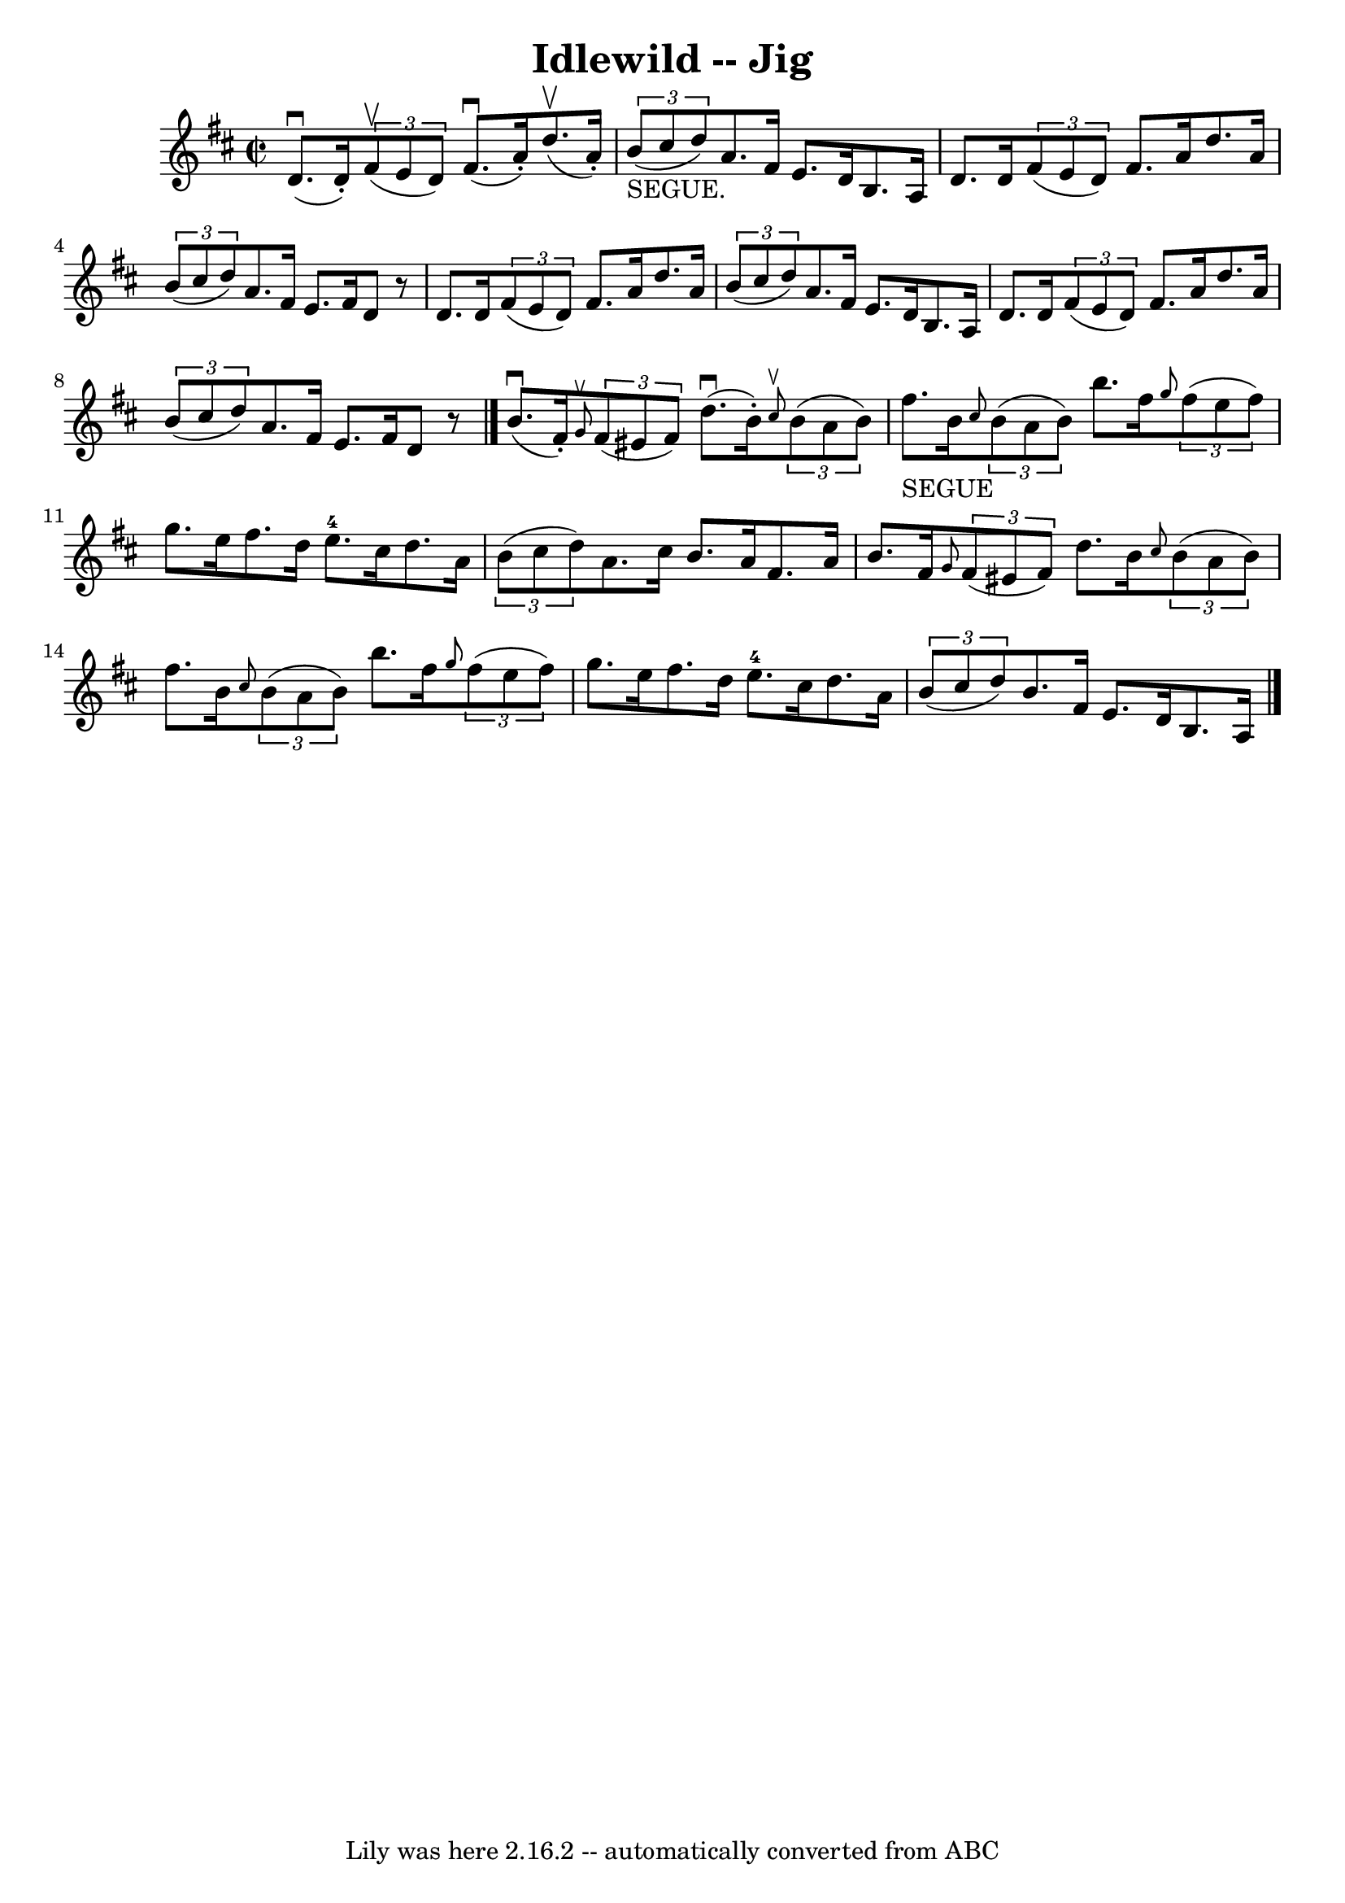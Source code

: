 \version "2.7.40"
\header {
	book = "Ryan's Mammoth Collection"
	crossRefNumber = "1"
	footnotes = "\\\\113 631"
	tagline = "Lily was here 2.16.2 -- automatically converted from ABC"
	title = "Idlewild -- Jig"
}
voicedefault =  {
\set Score.defaultBarType = "empty"

\override Staff.TimeSignature #'style = #'C
 \time 2/2 \key d \major d'8.^\downbow(d'16 -.)   \times 2/3 { fis'8 
^\upbow(e'8 d'8) } fis'8.^\downbow(a'16 -.) d''8.^\upbow(
a'16 -.)   |
     \times 2/3 { b'8_"SEGUE."(cis''8 d''8) }  
 a'8. fis'16 e'8. d'16 b8. a16    |
 d'8. d'16    
\times 2/3 { fis'8 (e'8 d'8) } fis'8. a'16 d''8. a'16    
|
   \times 2/3 { b'8 (cis''8 d''8) } a'8. fis'16 e'8. 
 fis'16 d'8    r8   |
 d'8. d'16    \times 2/3 { fis'8 (
e'8 d'8) } fis'8. a'16 d''8. a'16    |
   \times 2/3 {   
b'8 (cis''8 d''8) } a'8. fis'16 e'8. d'16 b8. a16    
|
 d'8. d'16    \times 2/3 { fis'8 (e'8 d'8) } fis'8.   
 a'16 d''8. a'16    |
     \times 2/3 { b'8 (cis''8 d''8  
-) } a'8. fis'16 e'8. fis'16 d'8    r8   \bar "|." b'8. 
^\downbow(fis'16 -.)   \grace { g'8^\upbow }   \times 2/3 { fis'8 (
 eis'8 fis'8) } d''8.^\downbow(b'16 -.)   \grace { cis''8 
^\upbow }   \times 2/3 { b'8 (a'8 b'8) }   |
 fis''8. 
_"SEGUE" b'16  \grace { cis''8  }   \times 2/3 { b'8 (a'8 b'8) 
} b''8. fis''16  \grace { g''8  }   \times 2/3 { fis''8 (e''8    
fis''8) }   |
 g''8. e''16 fis''8. d''16 e''8. 
-4 cis''16 d''8. a'16    |
   \times 2/3 { b'8 (cis''8    
d''8) } a'8. cis''16 b'8. a'16 fis'8. a'16    |
     
b'8. fis'16  \grace { g'8  }   \times 2/3 { fis'8 (eis'8 fis'8  
-) } d''8. b'16  \grace { cis''8  }   \times 2/3 { b'8 (a'8 b'8 
) }   |
 fis''8. b'16  \grace { cis''8  }   \times 2/3 { b'8 
(a'8 b'8) } b''8. fis''16  \grace { g''8  }   \times 2/3 {   
fis''8 (e''8 fis''8) }   |
 g''8. e''16 fis''8.    
d''16 e''8.-4 cis''16 d''8. a'16    |
   \times 2/3 {   
b'8 (cis''8 d''8) } b'8. fis'16 e'8. d'16 b8. a16     
 \bar "|."   
}

\score{
    <<

	\context Staff="default"
	{
	    \voicedefault 
	}

    >>
	\layout {
	}
	\midi {}
}
